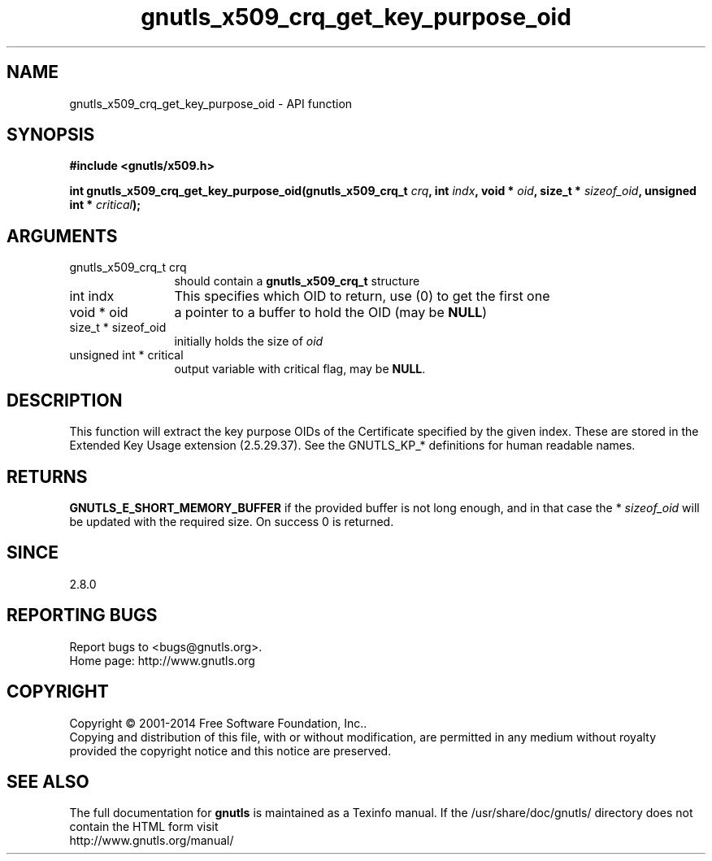 .\" DO NOT MODIFY THIS FILE!  It was generated by gdoc.
.TH "gnutls_x509_crq_get_key_purpose_oid" 3 "3.3.24" "gnutls" "gnutls"
.SH NAME
gnutls_x509_crq_get_key_purpose_oid \- API function
.SH SYNOPSIS
.B #include <gnutls/x509.h>
.sp
.BI "int gnutls_x509_crq_get_key_purpose_oid(gnutls_x509_crq_t " crq ", int " indx ", void * " oid ", size_t * " sizeof_oid ", unsigned int * " critical ");"
.SH ARGUMENTS
.IP "gnutls_x509_crq_t crq" 12
should contain a \fBgnutls_x509_crq_t\fP structure
.IP "int indx" 12
This specifies which OID to return, use (0) to get the first one
.IP "void * oid" 12
a pointer to a buffer to hold the OID (may be \fBNULL\fP)
.IP "size_t * sizeof_oid" 12
initially holds the size of  \fIoid\fP 
.IP "unsigned int * critical" 12
output variable with critical flag, may be \fBNULL\fP.
.SH "DESCRIPTION"
This function will extract the key purpose OIDs of the Certificate
specified by the given index.  These are stored in the Extended Key
Usage extension (2.5.29.37).  See the GNUTLS_KP_* definitions for
human readable names.
.SH "RETURNS"
\fBGNUTLS_E_SHORT_MEMORY_BUFFER\fP if the provided buffer is
not long enough, and in that case the * \fIsizeof_oid\fP will be
updated with the required size.  On success 0 is returned.
.SH "SINCE"
2.8.0
.SH "REPORTING BUGS"
Report bugs to <bugs@gnutls.org>.
.br
Home page: http://www.gnutls.org

.SH COPYRIGHT
Copyright \(co 2001-2014 Free Software Foundation, Inc..
.br
Copying and distribution of this file, with or without modification,
are permitted in any medium without royalty provided the copyright
notice and this notice are preserved.
.SH "SEE ALSO"
The full documentation for
.B gnutls
is maintained as a Texinfo manual.
If the /usr/share/doc/gnutls/
directory does not contain the HTML form visit
.B
.IP http://www.gnutls.org/manual/
.PP

